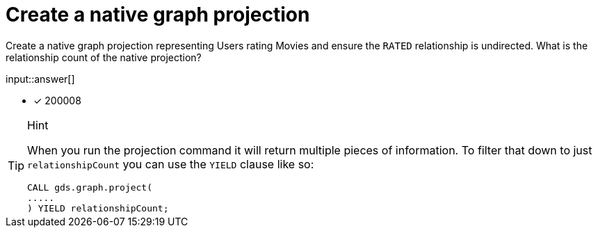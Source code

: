 :type: freetext

[.question.freetext]
= Create a native graph projection

Create a native graph projection representing Users rating Movies and ensure the `RATED` relationship is undirected. What is the relationship count of the native projection?

input::answer[]

* [x] 200008

// Once you have entered the answer, click the **Check Answer** button below to continue.

[TIP,role=hint]
.Hint
====
When you run the projection command it will return multiple pieces of information. To filter that down to just `relationshipCount` you can use the `YIELD` clause like so:
----
CALL gds.graph.project(
.....
) YIELD relationshipCount;
----
====







